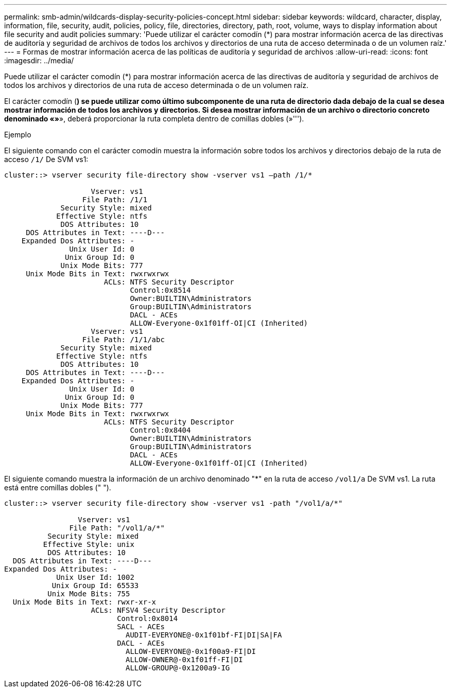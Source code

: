 ---
permalink: smb-admin/wildcards-display-security-policies-concept.html 
sidebar: sidebar 
keywords: wildcard, character, display, information, file, security, audit, policies, policy, file, directories, directory, path, root, volume, ways to display information about file security and audit policies 
summary: 'Puede utilizar el carácter comodín (*) para mostrar información acerca de las directivas de auditoría y seguridad de archivos de todos los archivos y directorios de una ruta de acceso determinada o de un volumen raíz.' 
---
= Formas de mostrar información acerca de las políticas de auditoría y seguridad de archivos
:allow-uri-read: 
:icons: font
:imagesdir: ../media/


[role="lead"]
Puede utilizar el carácter comodín (*) para mostrar información acerca de las directivas de auditoría y seguridad de archivos de todos los archivos y directorios de una ruta de acceso determinada o de un volumen raíz.

El carácter comodín (*) se puede utilizar como último subcomponente de una ruta de directorio dada debajo de la cual se desea mostrar información de todos los archivos y directorios. Si desea mostrar información de un archivo o directorio concreto denominado «»*», deberá proporcionar la ruta completa dentro de comillas dobles (»''').

.Ejemplo
El siguiente comando con el carácter comodín muestra la información sobre todos los archivos y directorios debajo de la ruta de acceso `/1/` De SVM vs1:

[listing]
----
cluster::> vserver security file-directory show -vserver vs1 –path /1/*

                    Vserver: vs1
                  File Path: /1/1
             Security Style: mixed
            Effective Style: ntfs
             DOS Attributes: 10
     DOS Attributes in Text: ----D---
    Expanded Dos Attributes: -
               Unix User Id: 0
              Unix Group Id: 0
             Unix Mode Bits: 777
     Unix Mode Bits in Text: rwxrwxrwx
                       ACLs: NTFS Security Descriptor
                             Control:0x8514
                             Owner:BUILTIN\Administrators
                             Group:BUILTIN\Administrators
                             DACL - ACEs
                             ALLOW-Everyone-0x1f01ff-OI|CI (Inherited)
                    Vserver: vs1
                  File Path: /1/1/abc
             Security Style: mixed
            Effective Style: ntfs
             DOS Attributes: 10
     DOS Attributes in Text: ----D---
    Expanded Dos Attributes: -
               Unix User Id: 0
              Unix Group Id: 0
             Unix Mode Bits: 777
     Unix Mode Bits in Text: rwxrwxrwx
                       ACLs: NTFS Security Descriptor
                             Control:0x8404
                             Owner:BUILTIN\Administrators
                             Group:BUILTIN\Administrators
                             DACL - ACEs
                             ALLOW-Everyone-0x1f01ff-OI|CI (Inherited)
----
El siguiente comando muestra la información de un archivo denominado "*" en la ruta de acceso `/vol1/a` De SVM vs1. La ruta está entre comillas dobles (" ").

[listing]
----
cluster::> vserver security file-directory show -vserver vs1 -path "/vol1/a/*"

                 Vserver: vs1
               File Path: "/vol1/a/*"
          Security Style: mixed
         Effective Style: unix
          DOS Attributes: 10
  DOS Attributes in Text: ----D---
Expanded Dos Attributes: -
            Unix User Id: 1002
           Unix Group Id: 65533
          Unix Mode Bits: 755
  Unix Mode Bits in Text: rwxr-xr-x
                    ACLs: NFSV4 Security Descriptor
                          Control:0x8014
                          SACL - ACEs
                            AUDIT-EVERYONE@-0x1f01bf-FI|DI|SA|FA
                          DACL - ACEs
                            ALLOW-EVERYONE@-0x1f00a9-FI|DI
                            ALLOW-OWNER@-0x1f01ff-FI|DI
                            ALLOW-GROUP@-0x1200a9-IG
----